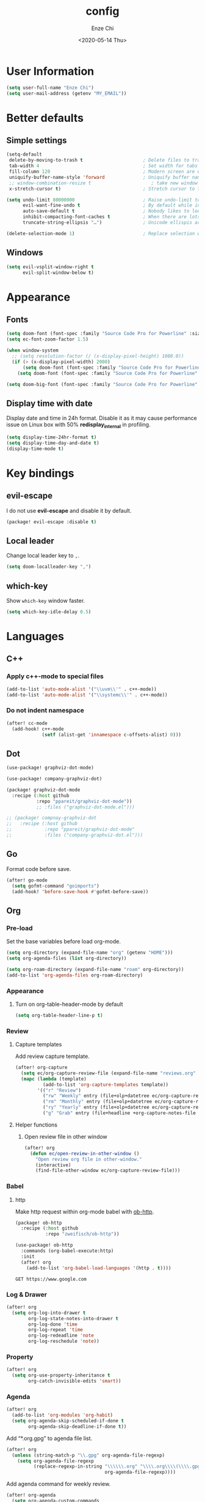 #+options: ':t *:t -:t ::t <:t H:3 \n:nil ^:t arch:headline author:t
#+options: broken-links:nil c:nil creator:nil d:(not "LOGBOOK") date:t e:t
#+options: email:nil f:t inline:t num:t p:nil pri:nil prop:nil stat:t tags:t
#+options: tasks:t tex:t timestamp:t title:t toc:t todo:t |:t
#+title: config
#+date: <2020-05-14 Thu>
#+author: Enze Chi
#+email: Enze.Chi@gmail.com
#+language: en
#+select_tags: export
#+exclude_tags: noexport
#+creator: Emacs 26.3 (Org mode 9.4)
#+startup: overview
#+property: header-args:emacs-lisp+ :tangle "yes"

* User Information
#+begin_src emacs-lisp
(setq user-full-name "Enze Chi")
(setq user-mail-address (getenv "MY_EMAIL"))
#+end_src

* Better defaults
** Simple settings
#+begin_src emacs-lisp
(setq-default
 delete-by-moving-to-trash t                      ; Delete files to trash
 tab-width 4                                      ; Set width for tabs
 fill-column 120                                  ; Modern screen are wider to take more charactors
 uniquify-buffer-name-style 'forward              ; Uniquify buffer names
 ;; window-combination-resize t                      ; take new window space from all other windows (not just current)
 x-stretch-cursor t)                              ; Stretch cursor to the glyph width

(setq undo-limit 80000000                         ; Raise undo-limit to 80Mb
      evil-want-fine-undo t                       ; By default while in insert all changes are one big blob. Be more granular
      auto-save-default t                         ; Nobody likes to loose work, I certainly don't
      inhibit-compacting-font-caches t            ; When there are lots of glyphs, keep them in memory
      truncate-string-ellipsis "…")               ; Unicode ellispis are nicer than "...", and also save /precious/ space

(delete-selection-mode 1)                         ; Replace selection when inserting text
#+end_src

** Windows
#+begin_src emacs-lisp
(setq evil-vsplit-window-right t
      evil-split-window-below t)
#+end_src

* Appearance
** Fonts

#+begin_src emacs-lisp
(setq doom-font (font-spec :family "Source Code Pro for Powerline" :size 9))
(setq ec-font-zoom-factor 1.5)

(when window-system
  ;; (setq resolution-factor (/ (x-display-pixel-height) 1080.0))
  (if (> (x-display-pixel-width) 2000)
      (setq doom-font (font-spec :family "Source Code Pro for Powerline" :size 22))
    (setq doom-font (font-spec :family "Source Code Pro for Powerline" :size 10))))

(setq doom-big-font (font-spec :family "Source Code Pro for Powerline" :size (round (* ec-font-zoom-factor (font-get doom-font :size)))))
#+end_src

** Display time with date
Display date and time in 24h format. Disable it as it may cause performance
issue on Linux box with 50% *redisplay_internal* in profiling.

#+begin_src emacs-lisp :tangle no
(setq display-time-24hr-format t)
(setq display-time-day-and-date t)
(display-time-mode t)
#+end_src

* Key bindings
** evil-escape
I do not use *evil-escape* and disable it by default.
#+begin_src emacs-lisp :tangle packages.el
(package! evil-escape :disable t)
#+end_src

** Local leader
Change local leader key to =,=.

#+begin_src emacs-lisp
(setq doom-localleader-key ",")
#+end_src

** which-key
Show =which-key= window faster.
#+begin_src emacs-lisp
(setq which-key-idle-delay 0.5)
#+end_src

* Languages
** C++
*** Apply c++-mode to special files
#+begin_src emacs-lisp
(add-to-list 'auto-mode-alist '("\\uvm\\'" . c++-mode))
(add-to-list 'auto-mode-alist '("\\systemc\\'" . c++-mode))
#+end_src
*** Do not indent namespace
#+begin_src emacs-lisp
(after! cc-mode
  (add-hook! c++-mode
             (setf (alist-get 'innamespace c-offsets-alist) 0)))
#+end_src
** Dot
#+begin_src emacs-lisp
(use-package! graphviz-dot-mode)

(use-package! company-graphviz-dot)
#+end_src

#+begin_src emacs-lisp :tangle packages.el
(package! graphviz-dot-mode
  :recipe (:host github
           :repo "ppareit/graphviz-dot-mode"))
           ;; :files ("graphviz-dot-mode.el")))

;; (package! compnay-graphviz-dot
;;   :recipe (:host github
;;            :repo "ppareit/graphviz-dot-mode"
;;            :files ("company-graphviz-dot.el")))
#+end_src

** Go
Format code before save.
#+begin_src emacs-lisp
(after! go-mode
  (setq gofmt-command "goimports")
  (add-hook! 'before-save-hook #'gofmt-before-save))
#+end_src

** Org
*** Pre-load
Set the base variables before load org-mode.
#+begin_src emacs-lisp
(setq org-directory (expand-file-name "org" (getenv "HOME")))
(setq org-agenda-files (list org-directory))

(setq org-roam-directory (expand-file-name "roam" org-directory))
(add-to-list 'org-agenda-files org-roam-directory)
#+end_src

*** Appearance
**** Turn on org-table-header-mode by default
#+begin_src emacs-lisp
(setq org-table-header-line-p t)
#+end_src
*** Review
**** Capture templates
Add review capture template.
#+begin_src emacs-lisp
(after! org-capture
  (setq ec/org-capture-review-file (expand-file-name "reviews.org" org-directory))
  (mapc (lambda (template)
          (add-to-list 'org-capture-templates template))
        '(("r" "Review")
          ("rw" "Weekly" entry (file+olp+datetree ec/org-capture-review-file "Weekly") "* %U\n%?" :tree-type week)
          ("rm" "Monthly" entry (file+olp+datetree ec/org-capture-review-file "Monthly") "* %U\n%?")
          ("ry" "Yearly" entry (file+olp+datetree ec/org-capture-review-file "Yearly") "* %U\n%?")
          ("g" "Grab" entry (file+headline +org-capture-notes-file "Grab") "* %? \n%i\n" :prepend t :create t))))
#+end_src

**** Helper functions
***** Open review file in other window
#+begin_src emacs-lisp
(after! org
  (defun ec/open-review-in-other-window ()
    "Open review org file in other-window."
    (interactive)
    (find-file-other-window ec/org-capture-review-file)))
#+end_src

*** Babel
**** http
:PROPERTIES:
:ID:       395e43bb-5343-4e56-b928-551be9cef389
:END:
Make http request within org-mode babel with [[https://github.com/zweifisch/ob-http][ob-http]].

#+begin_src emacs-lisp :tangle packages.el
(package! ob-http
  :recipe (:host github
           :repo "zweifisch/ob-http"))
#+end_src

#+begin_src emacs-lisp
(use-package! ob-http
  :commands (org-babel-execute:http)
  :init
  (after! org
    (add-to-list 'org-babel-load-languages '(http . t))))
#+end_src

#+begin_src http :pretty :tangle no
GET https://www.google.com
#+end_src

*** Log & Drawer
#+begin_src emacs-lisp
(after! org
  (setq org-log-into-drawer t
        org-log-state-notes-into-drawer t
        org-log-done 'time
        org-log-repeat 'time
        org-log-redeadline 'note
        org-log-reschedule 'note))
#+end_src

*** Property
#+begin_src emacs-lisp
(after! org
  (setq org-use-property-inheritance t
        org-catch-invisible-edits 'smart))
#+end_src

*** Agenda
#+begin_src emacs-lisp
(after! org
  (add-to-list 'org-modules 'org-habit)
  (setq org-agenda-skip-scheduled-if-done t
        org-agenda-skip-deadline-if-done t))
#+end_src

Add "*.org.gpg" to agenda file list.
#+begin_src emacs-lisp
(after! org
  (unless (string-match-p "\\.gpg" org-agenda-file-regexp)
    (setq org-agenda-file-regexp
          (replace-regexp-in-string "\\\\\\.org" "\\\\.org\\\\(\\\\.gpg\\\\)?"
                                    org-agenda-file-regexp))))
#+end_src

Add agenda command for weekly review.
#+begin_src emacs-lisp
(after! org-agenda
  (setq org-agenda-custom-commands
        '(("r" . "Review")
          ("rw" "Completed and/or deferred tasks from previous week"
           ((agenda "" ((org-agenda-span 7)
                        (org-agenda-start-day "-7d")
                        (org-agenda-show-log t))))
           ((org-agenda-compact-blocks t))))))
#+end_src

**** COMMENT Try out super agenda
#+begin_src emacs-lisp :tangle packages.el
(package! org-super-agenda)
#+end_src

*** COMMENT Capture

**** Declarative Org Capture Templates (doct)
#+begin_src emacs-lisp :tangle packages.el
(package! doct
  :recipe (:host github :repo "progfolio/doct"))
#+end_src

#+begin_src emacs-lisp
(use-package! doct
  :commands (doct))
#+end_src

*** Export
Enable syntax highlight for exported source blocks with =minted=.
#+begin_src emacs-lisp
(after! org
  (setq org-latex-listings 'minted)
  (setq org-latex-packages-alist '(("" "minted"))))
#+end_src

*** COMMENT Roam
Add =roam= capture template.
#+begin_src emacs-lisp
(after! org-roam
  (map! (:localleader
         :map org-mode-map
         :desc "jump to index" "mj" #'org-roam-jump-to-index)
        :map doom-leader-notes-map
        :desc "jump to index" "rj" #'org-roam-jump-to-index)
  (setq org-roam-ref-capture-templates
        '(("r" "ref" plain (function org-roam-capture--get-point)
           "%?"
           :file-name "websites/${slug}"
           :head "#+TITLE: ${title}
    ,#+ROAM_KEY: ${ref}
    - source :: ${ref}"
           :unnarrowed t))))
#+end_src

**** COMMENT org-roam-server
#+begin_src emacs-lisp :tangle packages.el
(package! org-roam-server)
#+end_src

#+begin_src emacs-lisp
(use-package! org-roam-server
  :after org-roam
  :config
  (setq org-roam-server-host "127.0.0.1"
        org-roam-server-port 8078
        org-roam-server-export-inline-images t
        org-roam-server-authenticate nil
        org-roam-server-label-truncate t
        org-roam-server-label-truncate-length 60
        org-roam-server-label-wrap-length 20)
  (defun org-roam-server-open()
    "Open org-roam server in browser."
    (interactive)
    (browse-url-default-browser (format "http://localhost:%d" org-roam-server-port)))
  (map! (:localleader
         :map org-mode-map
         :desc "Open server" "mso" #'org-roam-server-open)
        :map doom-leader-notes-map
        :desc "Open server" "rso" #'org-roam-server-open)
  (org-roam-server-mode 1))
#+end_src

**** COMMENT roam-block
Roam block-ref and block-embed Emacs implementation.

#+begin_src emacs-lisp :tangle packages.el
(when IS-MAC
  (package! roam-block
    :recipe (:host github
             :repo "Kinneyzhang/roam-block")))
#+end_src

#+begin_src emacs-lisp
(when IS-MAC
  (use-package roam-block
    :hook (after-init . roam-block-mode)
    :init (setq
           roam-block-home '("~/org/roam")
           roam-block-ref-highlight t
           roam-block-embed-highlight t))

  (after! roam-block
    (map! :leader
          (:prefix ("nrB" . "Roam block")
           "d" #'roam-block-delete-block
           (:prefix ("r" . "Roam block ref")
            "s" #'roam-block-ref-store
            "i" #'roam-block-ref-insert
            "d" #'roam-block-ref-delete
            "t" #'roam-block-ref-highlight-toggle)
           (:prefix ("e" . "Roam block embed")
            "s" #'roam-block-embed-store
            "i" #'roam-block-embed-insert
            "t" #'roam-block-embed-highlight-toggle)))

    (map! :localleader
          :map org-mode-map
          (:prefix ("mB" . "Roam block")
           "d" #'roam-block-delete-block
           (:prefix ("r" . "Roam block ref")
            "s" #'roam-block-ref-store
            "i" #'roam-block-ref-insert
            "d" #'roam-block-ref-delete
            "t" #'roam-block-ref-highlight-toggle)
           (:prefix ("e" . "Roam block embed")
            "s" #'roam-block-embed-store
            "i" #'roam-block-embed-insert
            "t" #'roam-block-embed-highlight-toggle)))))
#+end_src

*** TODOs
#+begin_src emacs-lisp
(after! org
  (setq org-enforce-todo-checkbox-dependencies t))
#+end_src

**** COMMENT Extensible Dependencies 'N' Actions (EDNA)
#+begin_src emacs-lisp :tangle packages.el
(package! org-edna)
#+end_src

#+begin_src emacs-lisp
(use-package! org-edna
  :defer t
  :commands (org-edna-mode)
  :init
  (after! org
    (org-edna-mode 1)))
#+end_src

*** Snippets
#+begin_src emacs-lisp :tangle packages.el
(package! yasnippets-org
  :recipe (:host github
           :repo "ezchi/yasnippets-org"
           :files ("*.el" ("snippets" ("org-mode" "snippets/org-mode/*")))))
#+end_src

*** COMMENT Google calendar
#+begin_src emacs-lisp :tangle (if (ec/at-home-p) "yes" "no")
(use-package! org-gcal
  :commands (org-gcal-sync)
  :init
  (defvar ec/org-gcal-config-json (expand-file-name "gcal.json.gpg" doom-private-dir))
  :hook (org-agenda-mode . org-gcal-sync)
  :config
  (defun ec/get-gcal-config-value (key)
    "Return the value of org-gcal JSON config KEY."
    (let* ((json (cdr (assoc 'installed (json-read-file ec/org-gcal-config-json)))))
      (cdr (assoc key json))))

  (setq org-gcal-client-id (ec/get-gcal-config-value 'client_id)
        org-gcal-client-secret (ec/get-gcal-config-value 'client_secret)
        org-gcal-fetch-file-alist `(("Enze.Chi@gmail.com" . ,(expand-file-name "org/gcal.org.gpg" (getenv "HOME"))))))
#+end_src

#+begin_src emacs-lisp :tangle packages.el
(package! org-gcal)
#+end_src

*** COMMENT org-ql
Query lanugage for Org files.

#+begin_src emacs-lisp
(use-package! org-ql
  :commands (org-ql-view org-ql-search))
#+end_src

#+begin_src emacs-lisp :tangle packages.el
(package! org-ql)
#+end_src
** Python
Apply *python-mode* on =SConstruct=.
#+begin_src emacs-lisp
(use-package! python
  :mode ("SConstruct\\'" . python-mode)
  :config
  (setq python-shell-completion-native-enable nil))
#+end_src

** VHDL
*** Initialization
#+begin_src emacs-lisp
(after! vhdl-mode
  (defun ec-vhdl-init ()
    "Initial function which should be added to VHDL mode hook."
    (interactive)
    (setq-default
     vhdl-basic-offset 4
     vhdl-clock-edge-condition 'function
     vhdl-conditions-in-parenthesis t
     vhdl-end-comment-column 100
     vhdl-highlight-special-words t
     vhdl-highlight-translate-off t
     vhdl-highlight-verilog-keywords t
     vhdl-include-port-comments t
     vhdl-include-type-comments t
     vhdl-inline-comment-column 70
     vhdl-instance-name '(".*" . "i_\\&")
     vhdl-reset-active-high t
     vhdl-reset-kind 'sync
     vhdl-standard '(8 (math))
     vhdl-underscore-is-part-of-word t
     vhdl-upper-case-constants t
     vhdl-upper-case-enum-values nil)
    (add-to-list 'vhdl-offsets-alist '(arglist-close . 0))
    (advice-add 'lsp-hover :around #'ec-skip-lsp-hover-on-empty-line)))
#+end_src

*** VHDL-TOOL
Define vhdl-tool config file.
#+begin_src emacs-lisp
(defvar ec-vhdl-tool-config "vhdltool-config.yaml"
  "vhdl-tool config file")
#+end_src

Add =vhdl-tool= as flycheck checker.
#+begin_src emacs-lisp
(after! flycheck
  (flycheck-define-checker vhdl-tool
    "A VHDL syntax checker, type checker and linter using VHDL-Tool.
See `http://vhdltool.com'."
    :command ("vhdl-tool" "client" "lint" "--compact" source-original)
    :error-patterns
    ((warning line-start (file-name) ":" line ":" column ":w:" (message) line-end)
     (error line-start (file-name) ":" line ":" column ":e:" (message) line-end))
    :modes vhdl-mode))
;; (add-to-list 'flycheck-checkers 'vhdl-tool)
#+end_src

I haven't found good solution to configure =vhdl-tool= as default checker. I
will try to do it in =.dir-local.el= as
#+begin_src emacs-lisp :tangle no
((vhdl-mode
  (flycheck-checker . 'vhdl-tool)))
#+end_src

Flycheck hook function to select =vhdl-tool= as checker.
#+begin_src emacs-lisp
(after! flycheck
  (defun ec-vhdl-setup-flycheck-after-lsp ()
    "Setup vhdl-tool as flycheck checker for VHDL mode"
    (when (eq major-mode 'vhdl-mode)
      (flycheck-select-checker 'vhdl-tool)
      (setq flycheck-checker 'vhdl-tool))))
#+end_src

Helper functions to start/stop =vhdl-tool= server for linting.
#+begin_src emacs-lisp
(defun ec-vhdl-tool--server-process-buffer-name ()
  "Get vhdl-tool server name for current project"
  (format "vhdl-tool server@%s" (projectile-project-root)))

(defun ec-vhdl-tool--server-start-p (buffer)
  "Return non-nil if the BUFFER associated process is started."
  (let ((process (get-buffer-process buffer)))
    (if process(eq (process-status (get-buffer-process buffer)) 'run)
      nil)))

(defun ec-vhdl-tool-stop-server ()
  "Stop vhdl-tool server if it is started."
  (interactive)
  (let ((buffer (ec-vhdl-tool--server-process-buffer-name)))
    (when (ec-vhdl-tool--server-start-p buffer)
      (kill-process (get-buffer-process buffer)))))

(defun ec-vhdl-tool-start-server ()
  "Start vhdl-tool server for linting."
  (interactive)
  (let* ((default-directory (projectile-project-root))
         (buffer (ec-vhdl-tool--server-process-buffer-name)))
    (unless (executable-find "vhdl-tool")
      (error "Can not find vhdl-tool"))
    (unless (file-exists-p ec-vhdl-tool-config)
      (error "Can not find %s @ %s" ec-vhdl-tool-config default-directory))
    (unless (ec-vhdl-tool--server-start-p buffer)
      (message "Starting vhdl-tool server")
      (start-process "vhdl-tool-sever" buffer "vhdl-tool" "server"))))
#+end_src

*** Hooks
Somehow the =lsp-vhdl= is broken from =lsp-mode=, create =lsp-client= manually
here until upstream fix it.
#+begin_src emacs-lisp
(after! lsp-mode
  (lsp-register-client
   (make-lsp-client :new-connection (lsp-stdio-connection '("vhdl-tool" "lsp"))
                    :major-modes '(vhdl-mode)
                    :language-id "VHDL"
                    :priority -1
                    :server-id 'lsp-vhdl)))
#+end_src

#+begin_src emacs-lisp
(after! vhdl-mode
  (add-hook! vhdl-mode #'(ec-vhdl-init lsp! ec-vhdl-tool-start-server yas-minor-mode-on)))
#+end_src

*** yasnippets-vhdl
#+begin_src emacs-lisp
(use-package! yasnippets-vhdl
  :defer t)
#+end_src

*** Functions
vhdl-tool (v0.0.12 when added) would crash when get hover request on empty line.
Add advice function to skip =lsp-hover= on empty line.

**** ec--white-space-or-empty-line-p
#+begin_src emacs-lisp
(defun ec--whitespace-or-empty-line-p ()
  "Return non-nil if current line is empty or whitespaces only."
  (looking-at "^[[:space:]\n]*$"))
#+end_src

**** ec-skip-lsp-hover-on-empty-line
#+begin_src emacs-lisp
(defun ec-skip-lsp-hover-on-empty-line (f &rest args)
  "Skip lsp-hover on empty or whitespaces only lines."
  (if (ec--whitespace-or-empty-line-p)
      (setq lsp--hover-saved-bounds nil
            lsp--eldoc-saved-message nil)
    (apply f args)))
#+end_src

*** Key bindings
#+begin_src emacs-lisp
(after! vhdl-mode
  (map! :localleader
        :map vhdl-mode-map
        (:prefix ("t" . "+template")
         "ar" #'vhdl-template-architecture
         "at" #'vhdl-template-assert

         "bl" #'vhdl-template-block

         "ca" #'vhdl-template-case-is
         "co" #'vhdl-template-constant

         "ei" #'vhdl-template-elsif
         "el" #'vhdl-template-else
         "en" #'vhdl-template-entity

         "fb" #'vhdl-template-function-body
         "fd" #'vhdl-template-function-decl
         "fl" #'vhdl-template-for-loop

         "ge" #'vhdl-template-generic

         "fg" #'vhdl-template-for-generate
         "ig" #'vhdl-template-if-generate

         "it" #'vhdl-template-if-then

         "li" #'vhdl-template-library

         "pc" #'vhdl-template-process-comb
         "po" #'vhdl-template-port
         "ps" #'vhdl-template-process-seq

         "si" #'vhdl-template-signal
         "su" #'vhdl-template-subtype

         "ty" #'vhdl-template-type

         "us" #'vhdl-template-use

         "va" #'vhdl-template-variable

         "Pn" #'vhdl-template-package-numeric-std
         "Ps" #'vhdl-template-package-std-logic-1164
         )))
#+end_src
*** Packages
**** vhdl-mode
#+begin_src emacs-lisp :tangle packages.el
(package! vhdl-mode
  :recipe (:host github
           :repo "ezchi/vhdl-mode"
           :branch "ec-release"))
#+end_src

**** yasnippets-vhdl
#+begin_src emacs-lisp :tangle packages.el
(package! yasnippets-vhdl
  :recipe (:host github
           :repo "ezchi/yasnippets-vhdl"
           :files ("*.el" ("snippets" ("vhdl-mode" "snippets/vhdl-mode/*")))))
#+end_src

** Verilog
*** Flycheck
The =verilator= does not working well with verification code. Disable =verilog-verilator= checker until it usable.

#+begin_src emacs-lisp
(after! flycheck
  (delq! 'verilog-verilator flycheck-checkers))
#+end_src

*** verilog-mode
#+begin_src emacs-lisp
(use-package! verilog-mode
  :defer t
  :mode "\\.[s]?v[h]?\\'"
  :hook ((verilog-mode . disable-single-quote-sp-pair)
         (verilog-mode . lsp))
  :config
  (defun disable-single-quote-sp-pair ()
    "Disable single quote sp-pair which does not work well for verilog-mode.
It is bad example for automatically inserting single quote pair:
  a = 1'b0;
  b = '0;"
    (sp-local-pair 'verilog-mode "'" nil :actions nil))

  (require 'lsp)
  (lsp-register-client
   (make-lsp-client :new-connection (lsp-stdio-connection '("svls"))
                    :major-modes '(verilog-mode)
                    :priority 1
                    :server-id 'lsp-svls))
  (add-to-list 'lsp-language-id-configuration '(verilog-mode . "verilog"))

  (require 'flycheck)
  (add-to-list 'flycheck-disabled-checkers 'verilog-verilator)

  (setq verilog-align-ifelse nil)
  (setq verilog-auto-indent-on-newline t)
  (setq verilog-auto-lineup 'assignments)
  (setq verilog-auto-newline nil)
  (setq verilog-case-indent 4)
  (setq verilog-cexp-indent 0)
  (setq verilog-debug t)
  (setq verilog-highlight-grouping-keywords t)
  (setq verilog-highlight-includes t)
  (setq verilog-highlight-modules t)
  (setq verilog-highlight-translate-off t)
  (setq verilog-indent-begin-after-if nil)
  (setq verilog-indent-declaration-macros nil)
  (setq verilog-indent-level 4)
  (setq verilog-indent-level-behavioral 4)
  (setq verilog-indent-level-declaration 4)
  (setq verilog-indent-level-module 4)
  (setq verilog-indent-lists t)
  (setq verilog-library-extensions '(".v" ".sv" ".svh"))
  (setq verilog-minimum-comment-distance 40)
  (setq verilog-tab-always-indent t)
  (setq verilog-typedef-regexp "[a-zA-Z0-9_]+_t"))
#+end_src
*** SystemVerilog Language Server
Use [[https://github.com/dalance/svls][svls]] as SystemVerilog Language Server.
#+begin_src emacs-lisp :tangle no
(after! lsp
  (lsp-register-client
   (make-lsp-client :new-connection (lsp-stdio-connection '("svls"))
                    :major-modes '(verilog-mode)
                    :priority 1
                    :server-id 'lsp-svls))
  (add-to-list 'lsp-language-id-configuration '(verilog-mode . "verilog")))
#+end_src
*** yasnippets-verilog
#+begin_src emacs-lisp
(use-package! yasnippets-verilog
  :defer t)
#+end_src

#+begin_src emacs-lisp :tangle (if (ec/at-office-p) "yes" "no")
(use-package! yasnippets-opt-verilog
  :defer t)
#+end_src

*** Packages
**** verilog-mode
#+begin_src emacs-lisp :tangle packages.el
(package! verilog-mode
  :recipe (:host github
           :repo "ezchi/verilog-mode"
           :branch "indent-argument"
           :files ("verilog-mode.el")
           :nonrecursive t))
#+end_src

**** yasnippets-verilog
#+begin_src emacs-lisp :tangle packages.el
(package! yasnippets-verilog
  :recipe (:host github
           :repo "ezchi/yasnippets-verilog"
           :files ("*.el" ("snippets" ("verilog-mode" "snippets/verilog-mode/*")))))
#+end_src

#+begin_src emacs-lisp :tangle (if (ec/at-office-p) "packages.el" "no")
(package! yasnippets-opt-verilog
  :recipe (:type git
           :repo "ssh://git@git:7999/~enzchi/yasnippets-opt-verilog.git"
           :files ("*.el" ("snippets" ("verilog-mode" "snippets/verilog-mode/*")))))
#+end_src

* Tools
** counsel-search
Set default search backend to google.
#+begin_src emacs-lisp
(after! counsel
  :config
  (setq counsel-search-engine 'google)
  (setq counsel-outline-display-style 'title))
#+end_src

** Ediff
#+begin_src emacs-lisp
(after! ediff
  (defun ec-ediff-copy-both-to-C ()
    (interactive)
    (ediff-copy-diff ediff-current-difference nil 'C nil
                     (concat
                      (ediff-get-region-contents ediff-current-difference 'A ediff-control-buffer)
                      (ediff-get-region-contents ediff-current-difference 'B ediff-control-buffer))))
  (defun ec-add-d-to-ediff-mode-map () (define-key ediff-mode-map "d" #'ec-ediff-copy-both-to-C))
  (add-hook! 'ediff-keymap-setup-hook #'ec-add-d-to-ediff-mode-map))
#+end_src
** GPG :noexport:
These are encrypted with gpg and are essentially set mostly by custom-*
#+begin_src emacs-lisp :tangle (if (ec/at-home-p) "yes" "no")
(use-package! epa-file
  :config
  (setenv "GPG_AGENT_INFO" nil)
  (epa-file-enable)
  (setq auth-sources `(,(expand-file-name ".authinfo.gpg" doom-private-dir))))
#+end_src

Enable this if need to debug the authentication issues.
#+begin_src emacs-lisp :tangle no
(setq auth-source-debug t)
#+end_src

** Optiver
*** optiver-fex
#+begin_src emacs-lisp :tangle (if (ec/at-office-p) "packages.el" "no")
(package! optiver-fex
  :recipe (:type git
           :repo "ssh://git@git:7999/~enzchi/optiver-fex.git"))
#+end_src

#+begin_src emacs-lisp :tangle (if (ec/at-office-p) "yes" "no")
(use-package! optiver-fex
  :commands (optiver-fex-rerun-previous-command optiver-fex-dispatch))
#+end_src
** Search
*** rg
Needs a solution to use =ripgrep= to search =gitignore= files in a project.

#+begin_src emacs-lisp
(use-package! rg
  :commands (rg rg-menu))

(map! :leader
      (:prefix ("zs" . "search")
       (:prefix ("r" . "rg search")
        :desc "rg-menu" "m" #'rg-menu
        :desc "rg" "r" #'rg)))
#+end_src

*** counsel-fd
Search files with =fd=. So far this is best solution for me to search ignored files in a project.

#+begin_src emacs-lisp
(use-package! counsel-fd
  :commands (counsel-fd-dired-jump counsel-fd-file-jump)
  :init
  (setq counsel-fd-command "fd --hidden --color never -I "))

(map! :leader
      (:prefix ("zf" . "file")
       :desc "Find any file in project" "p" (cmd!! #'counsel-fd-file-jump '(4))))
#+end_src

#+begin_src emacs-lisp :tangle packages.el
(package! counsel-fd
  :recipe (:host github
           :repo "ezchi/counsel-fd"
           :branch "develop"))
#+end_src

** Text
*** Lorem Ipsum
Sometimes I need to generate random text to try things, such as Evil key bindings.
#+begin_src emacs-lisp :tangle packages.el
(package! lorem-ipsum)
#+end_src

#+begin_src emacs-lisp
(use-package! lorem-ipsum
  :commands (lorem-ipsum-insert-paragraphs
             lorem-ipsum-insert-sentences
             lorem-ipsum-insert-list)
  :defer t)
#+end_src
** Slack
#+begin_src emacs-lisp :tangle packages.el
(package! slack
  :recipe (:host github
           :repo "yuya373/emacs-slack"))
#+end_src

#+begin_src emacs-lisp
(use-package slack
  :commands (slack-start)
  :init
  (setq slack-buffer-emojify t) ;; if you want to enable emoji, default nil
  (setq slack-prefer-current-team t)
  :config
  (slack-register-team
   :name "Optiver APAC"
   :default t
   :token (auth-source-pick-first-password
           :host "optiver-apac.slack.com"
           :user "token")
   :subscribed-channels '(it_hardware it_execution prj1588_xfep)
   :full-and-display-names t)

  (evil-define-key 'normal slack-info-mode-map
    ",u" 'slack-room-update-messages)
  (evil-define-key 'normal slack-mode-map
    ",c" 'slack-buffer-kill
    ",ra" 'slack-message-add-reaction
    ",rr" 'slack-message-remove-reaction
    ",rs" 'slack-message-show-reaction-users
    ",pl" 'slack-room-pins-list
    ",pa" 'slack-message-pins-add
    ",pr" 'slack-message-pins-remove
    ",mm" 'slack-message-write-another-buffer
    ",me" 'slack-message-edit
    ",md" 'slack-message-delete
    ",u" 'slack-room-update-messages
    ",2" 'slack-message-embed-mention
    ",3" 'slack-message-embed-channel
    "\C-n" 'slack-buffer-goto-next-message
    "\C-p" 'slack-buffer-goto-prev-message)
  (evil-define-key 'normal slack-edit-message-mode-map
    ",k" 'slack-message-cancel-edit
    ",s" 'slack-message-send-from-buffer
    ",2" 'slack-message-embed-mention
    ",3" 'slack-message-embed-channel))

(use-package alert
  :commands (alert)
  :init
  (setq alert-default-style 'notifier))

(map! :leader
      (:prefix-map ("os" . "Slack")
       :desc "Start slack" "s" #'slack-start
       (:prefix ("i" . "Direct message")
        "s" #'slack-im-select)
       (:prefix ("c" . "Channel")
        "s" #'slack-channel-select)
       (:prefix ("g" . "Group")
        "s" #'slack-group-select)))
#+end_src


** Personal collections
*** ec-elisp-dumpground
Some Elisp code I am playing with and have no home for them yet.
#+begin_src emacs-lisp :tangle packages.el
(package! ec-elisp-dumpground
  :recipe (:host github
           :repo "ezchi/ec-elisp-dumpground"))
#+end_src

#+begin_src emacs-lisp
(use-package! ec-elisp-dumpground)
#+end_src

*** ecdate
#+begin_src emacs-lisp :tangle packages.el
(package! ecdate
  :recipe (:host github
           :repo "ezchi/ecdate"))
#+end_src

#+begin_src emacs-lisp
(use-package! ecdate)
#+end_src
* Email
#+begin_src emacs-lisp :tangle (if (ec/at-home-p) "yes" "no")
(after! mu4e
  (set-email-account! "Gmail"
                      '((mu4e-sent-folder       . "/[Gmail].Sent Mail")
                        (mu4e-drafts-folder     . "/[Gmail].Drafts")
                        (mu4e-trash-folder      . "/[Gmail].Trash")
                        (mu4e-refile-folder     . "/[Gmail].All Mail")
                        (smtpmail-smtp-server   . "smtp.gmail.com")
                        (smtpmail-smtp-service  . 587)
                        (smtpmail-smtp-user     . "Enze.Chi@gmail.com")
                        (mu4e-compose-signature . "\nEnze Chi"))
                      t))
#+end_src

Set bookmark for =Inbox= which excludes =Trash= folder

#+begin_src emacs-lisp :tangle (if (ec/at-home-p) "yes" "no")
(after! mu4e
  (add-to-list 'mu4e-bookmarks
               (make-mu4e-bookmark
                :name "Inbox"
                :query "maildir:/INBOX"
                :key ?i)))
#+end_src

Fetch for new email for every 5 minutes.
#+begin_src emacs-lisp :tangle (if (ec/at-home-p) "yes" "no")
(after! mu4e
  (setq mu4e-update-interval 300))
#+end_src

* Packages
** org-pandoc-import
[[https://github.com/tecosaur/org-pandoc-import][Org Pandoc Import]]

#+begin_src emacs-lisp :tangle packages.el
(package! org-pandoc-import
  :recipe (:host github
           :repo "tecosaur/org-pandoc-import"
           :files ("*.el" "filters" "preprocessors")))
#+end_src

** rg
#+begin_src emacs-lisp :tangle packages.el
(package! rg)
#+end_src

** promise
#+begin_src emacs-lisp
;; (use-package! promise)
#+end_src

#+begin_src emacs-lisp :tangle packages.el
(package! promise)
#+end_src

** iter2
#+begin_src emacs-lisp
;; (use-package! iter2)
#+end_src

#+begin_src emacs-lisp :tangle packages.el
(package! iter2)
#+end_src

** async-wait
Try out [[https://github.com/chuntaro/emacs-async-await][Emacs async-await]].

#+begin_src emacs-lisp
(use-package! async-await)
#+end_src

#+begin_src emacs-lisp :tangle packages.el
(package! async-await)
#+end_src

** emacsmirror packages
#+begin_src emacs-lisp :tangle packages.el
(setq ec/emacs-mirror-repos '("gcmh"
                           "shrink-path"
                           "undo-fu"
                           "undo-fu-session"
                           "git-timemachine"
                           "fish-completion"
                           "org-contrib"
                           "org-re-reveal"
                           "org-pretty-tags"
                           ))
(package! gcmh
  :recipe (:host github
           :repo "emacsmirror/gcmh"))
(package! shrink-path
  :recipe (:host github
           :repo "emacsmirror/shrink-path"))
(package! undo-fu
  :recipe (:host github
           :repo "emacsmirror/undo-fu"))
(package! undo-fu-session
  :recipe (:host github
           :repo "emacsmirror/undo-fu-session"))
(package! git-timemachine
  :recipe (:host github
           :repo "emacsmirror/git-timemachine"))
(package! fish-completion
  :recipe (:host github
           :repo "emacsmirror/fish-completion"))
(package! org-contrib
  :recipe (:host github
           :repo "emacsmirror/org-contrib"))
(package! org-re-reveal
  :recipe (:host github
           :repo "emacsmirror/org-re-reveal"))
(package! org-pretty-tags
  :recipe (:host github
           :repo "emacsmirror/org-pretty-tags"))

#+end_src
* Test
** [[id:395e43bb-5343-4e56-b928-551be9cef389][http]]
